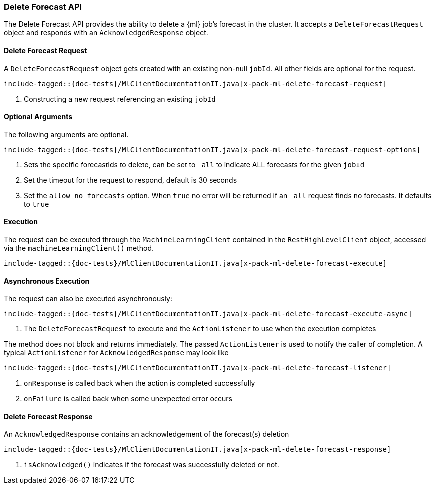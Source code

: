 [[java-rest-high-x-pack-ml-delete-forecast]]
=== Delete Forecast API

The Delete Forecast API provides the ability to delete a {ml} job's
forecast in the cluster.
It accepts a `DeleteForecastRequest` object and responds
with an `AcknowledgedResponse` object.

[[java-rest-high-x-pack-ml-delete-forecast-request]]
==== Delete Forecast Request

A `DeleteForecastRequest` object gets created with an existing non-null `jobId`.
All other fields are optional for the request.

["source","java",subs="attributes,callouts,macros"]
--------------------------------------------------
include-tagged::{doc-tests}/MlClientDocumentationIT.java[x-pack-ml-delete-forecast-request]
--------------------------------------------------
<1> Constructing a new request referencing an existing `jobId`

==== Optional Arguments

The following arguments are optional.

["source","java",subs="attributes,callouts,macros"]
--------------------------------------------------
include-tagged::{doc-tests}/MlClientDocumentationIT.java[x-pack-ml-delete-forecast-request-options]
--------------------------------------------------
<1> Sets the specific forecastIds to delete, can be set to `_all` to indicate ALL forecasts for the given
`jobId` 
<2> Set the timeout for the request to respond, default is 30 seconds 
<3> Set the `allow_no_forecasts` option. When `true` no error will be returned if an `_all`
request finds no forecasts. It defaults to `true` 

[[java-rest-high-x-pack-ml-delete-forecast-execution]]
==== Execution

The request can be executed through the `MachineLearningClient` contained
in the `RestHighLevelClient` object, accessed via the `machineLearningClient()` method.

["source","java",subs="attributes,callouts,macros"]
--------------------------------------------------
include-tagged::{doc-tests}/MlClientDocumentationIT.java[x-pack-ml-delete-forecast-execute]
--------------------------------------------------

[[java-rest-high-x-pack-ml-delete-forecast-execution-async]]
==== Asynchronous Execution

The request can also be executed asynchronously:

["source","java",subs="attributes,callouts,macros"]
--------------------------------------------------
include-tagged::{doc-tests}/MlClientDocumentationIT.java[x-pack-ml-delete-forecast-execute-async]
--------------------------------------------------
<1> The `DeleteForecastRequest` to execute and the `ActionListener` to use when
the execution completes

The method does not block and returns immediately. The passed `ActionListener` is used
to notify the caller of completion. A typical `ActionListener` for `AcknowledgedResponse` may
look like

["source","java",subs="attributes,callouts,macros"]
--------------------------------------------------
include-tagged::{doc-tests}/MlClientDocumentationIT.java[x-pack-ml-delete-forecast-listener]
--------------------------------------------------
<1> `onResponse` is called back when the action is completed successfully
<2> `onFailure` is called back when some unexpected error occurs

[[java-rest-high-x-pack-ml-delete-forecast-response]]
==== Delete Forecast Response

An `AcknowledgedResponse` contains an acknowledgement of the forecast(s) deletion

["source","java",subs="attributes,callouts,macros"]
--------------------------------------------------
include-tagged::{doc-tests}/MlClientDocumentationIT.java[x-pack-ml-delete-forecast-response]
--------------------------------------------------
<1> `isAcknowledged()` indicates if the forecast was successfully deleted or not.
